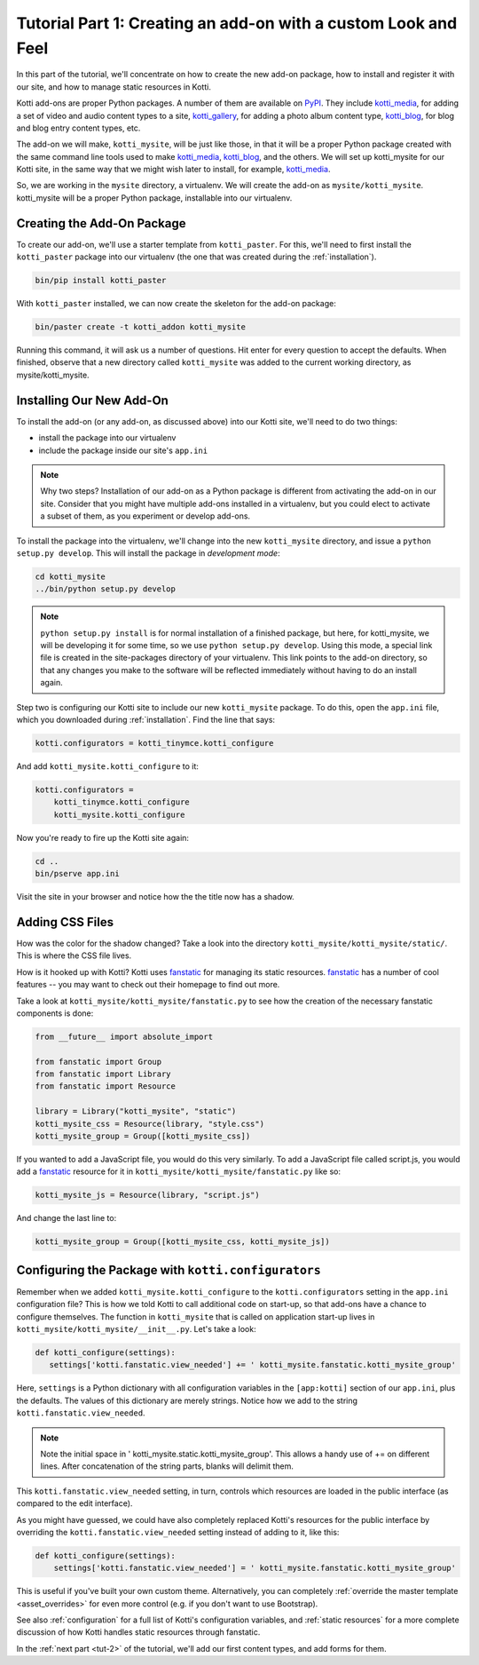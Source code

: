 .. _tut-1:

Tutorial Part 1: Creating an add-on with a custom Look and Feel
===============================================================

In this part of the tutorial, we'll concentrate on how to create the
new add-on package, how to install and register it with our site, and how
to manage static resources in Kotti.

Kotti add-ons are proper Python packages. A number of them are available on
PyPI_. They include `kotti_media`_, for adding a set of video and audio content
types to a site, `kotti_gallery`_, for adding a photo album content type,
`kotti_blog`_, for blog and blog entry content types, etc.

The add-on we will make, ``kotti_mysite``, will be just like those, in
that it will be a proper Python package created with the same command
line tools used to make `kotti_media`_, `kotti_blog`_, and the others.
We will set up kotti_mysite for our Kotti site, in the same way that
we might wish later to install, for example, `kotti_media`_.

So, we are working in the ``mysite`` directory, a virtualenv. We will
create the add-on as ``mysite/kotti_mysite``. kotti_mysite will be a
proper Python package, installable into our virtualenv.

.. _mailing list: http://groups.google.com/group/kotti
.. _#kotti: //irc.freenode.net/#kotti
.. _PyPI: http://pypi.python.org/pypi?%3Aaction=search&term=kotti_&submit=search/
.. _kotti_media: http://pypi.python.org/pypi/kotti_media/
.. _kotti_gallery: http://pypi.python.org/pypi/kotti_gallery/
.. _kotti_blog: http://pypi.python.org/pypi/kotti_blog/

Creating the Add-On Package
---------------------------

To create our add-on, we'll use a starter template from
``kotti_paster``.  For this, we'll need to first install the
``kotti_paster`` package into our virtualenv (the one that was created
during the :ref:`installation`).

.. code-block:: bash

  bin/pip install kotti_paster

With ``kotti_paster`` installed, we can now create the skeleton for
the add-on package:

.. code-block:: bash

  bin/paster create -t kotti_addon kotti_mysite

Running this command, it will ask us a number of questions.  Hit
enter for every question to accept the defaults.  When finished,
observe that a new directory called ``kotti_mysite`` was added to the
current working directory, as mysite/kotti_mysite.

Installing Our New Add-On
-------------------------

To install the add-on (or any add-on, as discussed above) into our Kotti
site, we'll need to do two things:

- install the package into our virtualenv
- include the package inside our site's ``app.ini``

.. note::

  Why two steps?  Installation of our add-on as a Python package is
  different from activating the add-on in our site. Consider that you
  might have multiple add-ons installed in a virtualenv, but you could
  elect to activate a subset of them, as you experiment or develop add-ons.

To install the package into the virtualenv, we'll change into the new
``kotti_mysite`` directory, and issue a ``python setup.py develop``.
This will install the package in *development mode*:

.. code-block:: bash

  cd kotti_mysite
  ../bin/python setup.py develop

.. note::

  ``python setup.py install`` is for normal installation of a finished package,
  but here, for kotti_mysite, we will be developing it for some time, so we
  use ``python setup.py develop``. Using this mode, a special link file is
  created in the site-packages directory of your virtualenv. This link points
  to the add-on directory, so that any changes you make to the software will
  be reflected immediately without having to do an install again.

Step two is configuring our Kotti site to include our new
``kotti_mysite`` package.  To do this, open the ``app.ini`` file, which
you downloaded during :ref:`installation`.  Find the line that says:

.. code-block:: ini

  kotti.configurators = kotti_tinymce.kotti_configure

And add ``kotti_mysite.kotti_configure`` to it:

.. code-block:: ini

  kotti.configurators =
      kotti_tinymce.kotti_configure
      kotti_mysite.kotti_configure

Now you're ready to fire up the Kotti site again:

.. code-block:: bash

  cd ..
  bin/pserve app.ini

Visit the site in your browser and notice how the the title now has a
shadow.

Adding CSS Files
----------------

How was the color for the shadow changed?  Take a look into the directory
``kotti_mysite/kotti_mysite/static/``. This is where the CSS file
lives.

How is it hooked up with Kotti?  Kotti uses fanstatic_ for managing
its static resources.  fanstatic_ has a number of cool features -- you
may want to check out their homepage to find out more.

Take a look at ``kotti_mysite/kotti_mysite/fanstatic.py`` to see how the
creation of the necessary fanstatic components is done:

.. code-block:: python

  from __future__ import absolute_import

  from fanstatic import Group
  from fanstatic import Library
  from fanstatic import Resource

  library = Library("kotti_mysite", "static")
  kotti_mysite_css = Resource(library, "style.css")
  kotti_mysite_group = Group([kotti_mysite_css])

If you wanted to add a JavaScript file, you would do this very
similarly. To add a JavaScript file called script.js, you would add a
fanstatic_ resource for it in ``kotti_mysite/kotti_mysite/fanstatic.py``
like so:

.. code-block:: python

  kotti_mysite_js = Resource(library, "script.js")

And change the last line to:

.. code-block:: python

  kotti_mysite_group = Group([kotti_mysite_css, kotti_mysite_js])

.. _fanstatic: http://www.fanstatic.org/

Configuring the Package with ``kotti.configurators``
----------------------------------------------------

Remember when we added ``kotti_mysite.kotti_configure`` to the
``kotti.configurators`` setting in the ``app.ini`` configuration file?
This is how we told Kotti to call additional code on start-up, so that
add-ons have a chance to configure themselves.  The function in
``kotti_mysite`` that is called on application start-up lives in
``kotti_mysite/kotti_mysite/__init__.py``.  Let's take a look:

.. code-block:: python

  def kotti_configure(settings):
     settings['kotti.fanstatic.view_needed'] += ' kotti_mysite.fanstatic.kotti_mysite_group'

Here, ``settings`` is a Python dictionary with all configuration variables in
the ``[app:kotti]`` section of our ``app.ini``, plus the defaults.  The values
of this dictionary are merely strings.  Notice how we add to the string
``kotti.fanstatic.view_needed``.

.. note::

   Note the initial space in ' kotti_mysite.static.kotti_mysite_group'. This
   allows a handy use of += on different lines. After concatenation of the
   string parts, blanks will delimit them.

This ``kotti.fanstatic.view_needed`` setting, in turn, controls which
resources are loaded in the public interface (as compared to the edit
interface).

As you might have guessed, we could have also completely replaced
Kotti's resources for the public interface by overriding the
``kotti.fanstatic.view_needed`` setting instead of adding to it, like
this:

.. code-block:: python

  def kotti_configure(settings):
      settings['kotti.fanstatic.view_needed'] = ' kotti_mysite.fanstatic.kotti_mysite_group'

This is useful if you've built your own custom theme.
Alternatively, you can completely :ref:`override the master template
<asset_overrides>` for even more control (e.g. if you don't want to
use Bootstrap).

See also :ref:`configuration` for a full list of Kotti's configuration
variables, and :ref:`static resources` for a more complete discussion
of how Kotti handles static resources through fanstatic.

In the :ref:`next part <tut-2>` of the tutorial, we'll add our first
content types, and add forms for them.
